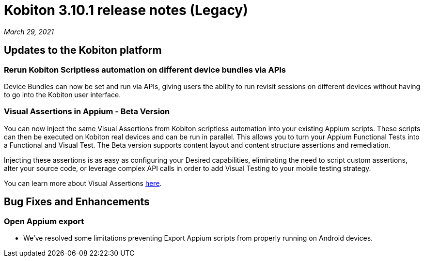 = Kobiton 3.10.1 release notes (Legacy)
:navtitle: Kobiton 3.10.1 release notes

_March 29, 2021_

== Updates to the Kobiton platform

=== Rerun Kobiton Scriptless automation on different device bundles via APIs

Device Bundles can now be set and run via APIs, giving users the ability to run revisit sessions on different devices without having to go into the Kobiton user interface.

=== Visual Assertions in Appium - Beta Version

You can now inject the same Visual Assertions from Kobiton scriptless automation into your existing Appium scripts. These scripts can then be executed on Kobiton real devices and can be run in parallel. This allows you to turn your Appium Functional Tests into a Functional and Visual Test. The Beta version supports content layout and content structure assertions and remediation.

Injecting these assertions is as easy as configuring your Desired capabilities, eliminating the need to script custom assertions, alter your source code, or leverage complex API calls in order to add Visual Testing to your mobile testing strategy.

You can learn more about Visual Assertions https://support.kobiton.com/hc/en-us/articles/360059106831[here].

== Bug Fixes and Enhancements

=== Open Appium export

* We've resolved some limitations preventing Export Appium scripts from properly running on Android devices.
